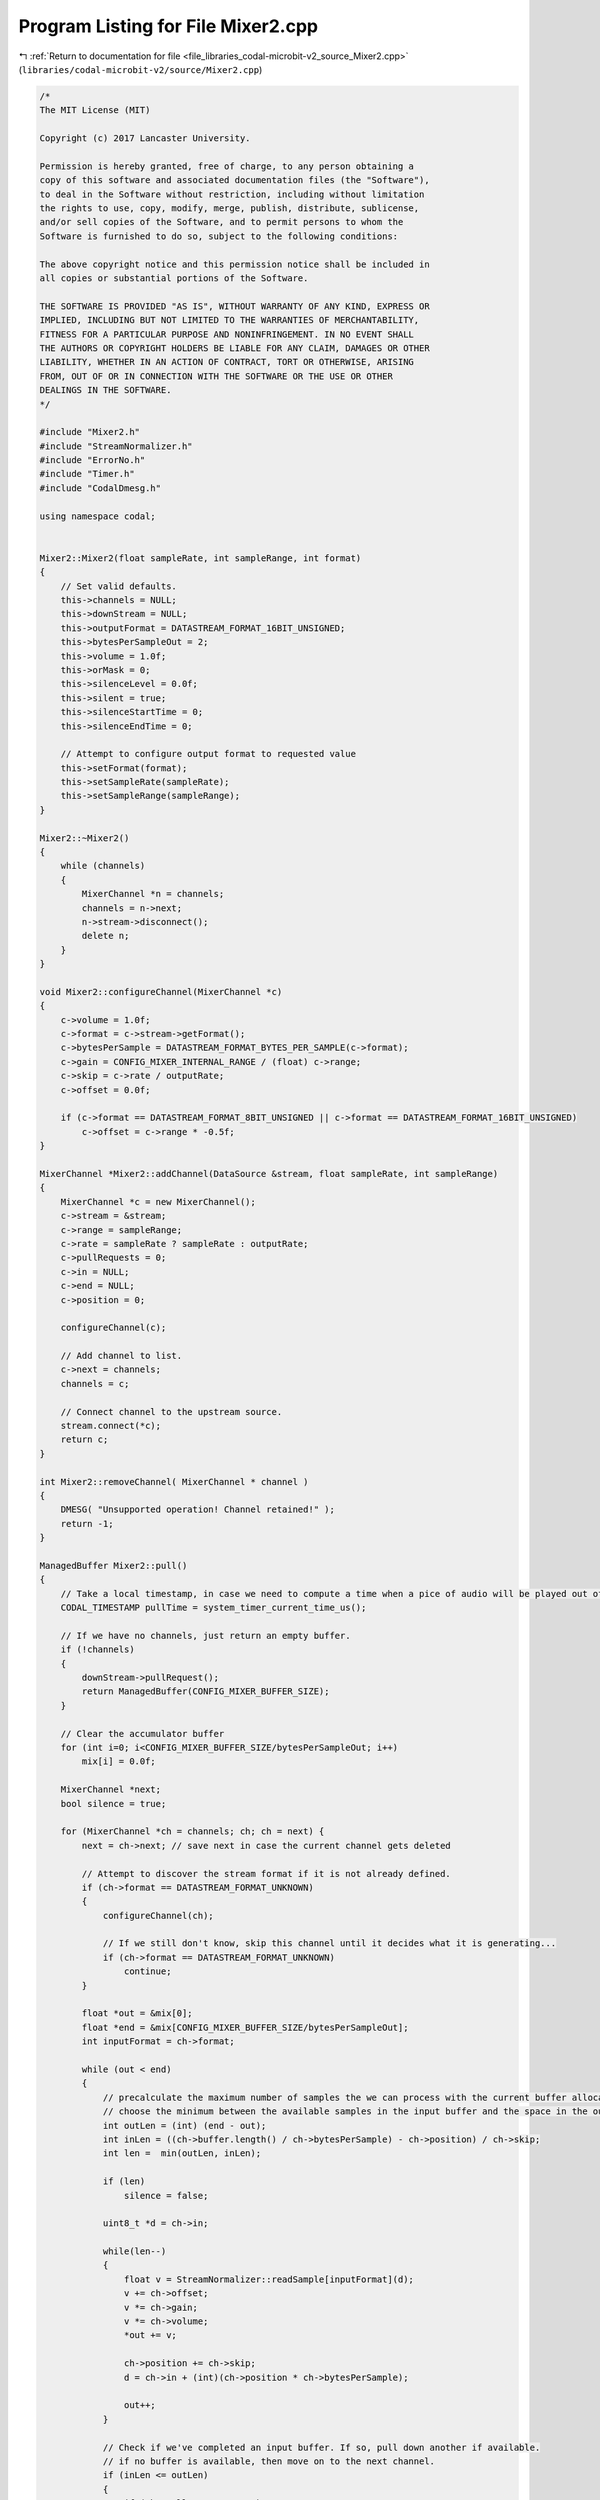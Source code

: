 
.. _program_listing_file_libraries_codal-microbit-v2_source_Mixer2.cpp:

Program Listing for File Mixer2.cpp
===================================

|exhale_lsh| :ref:`Return to documentation for file <file_libraries_codal-microbit-v2_source_Mixer2.cpp>` (``libraries/codal-microbit-v2/source/Mixer2.cpp``)

.. |exhale_lsh| unicode:: U+021B0 .. UPWARDS ARROW WITH TIP LEFTWARDS

.. code-block:: cpp

   /*
   The MIT License (MIT)
   
   Copyright (c) 2017 Lancaster University.
   
   Permission is hereby granted, free of charge, to any person obtaining a
   copy of this software and associated documentation files (the "Software"),
   to deal in the Software without restriction, including without limitation
   the rights to use, copy, modify, merge, publish, distribute, sublicense,
   and/or sell copies of the Software, and to permit persons to whom the
   Software is furnished to do so, subject to the following conditions:
   
   The above copyright notice and this permission notice shall be included in
   all copies or substantial portions of the Software.
   
   THE SOFTWARE IS PROVIDED "AS IS", WITHOUT WARRANTY OF ANY KIND, EXPRESS OR
   IMPLIED, INCLUDING BUT NOT LIMITED TO THE WARRANTIES OF MERCHANTABILITY,
   FITNESS FOR A PARTICULAR PURPOSE AND NONINFRINGEMENT. IN NO EVENT SHALL
   THE AUTHORS OR COPYRIGHT HOLDERS BE LIABLE FOR ANY CLAIM, DAMAGES OR OTHER
   LIABILITY, WHETHER IN AN ACTION OF CONTRACT, TORT OR OTHERWISE, ARISING
   FROM, OUT OF OR IN CONNECTION WITH THE SOFTWARE OR THE USE OR OTHER
   DEALINGS IN THE SOFTWARE.
   */
   
   #include "Mixer2.h"
   #include "StreamNormalizer.h"
   #include "ErrorNo.h"
   #include "Timer.h"
   #include "CodalDmesg.h"
   
   using namespace codal;
   
   
   Mixer2::Mixer2(float sampleRate, int sampleRange, int format)
   {
       // Set valid defaults.
       this->channels = NULL;
       this->downStream = NULL;
       this->outputFormat = DATASTREAM_FORMAT_16BIT_UNSIGNED;
       this->bytesPerSampleOut = 2;
       this->volume = 1.0f;
       this->orMask = 0;
       this->silenceLevel = 0.0f;
       this->silent = true;
       this->silenceStartTime = 0;
       this->silenceEndTime = 0;
   
       // Attempt to configure output format to requested value
       this->setFormat(format);
       this->setSampleRate(sampleRate);
       this->setSampleRange(sampleRange);
   }
   
   Mixer2::~Mixer2()
   {
       while (channels)
       {
           MixerChannel *n = channels;
           channels = n->next;
           n->stream->disconnect();
           delete n;
       }
   }
   
   void Mixer2::configureChannel(MixerChannel *c)
   {
       c->volume = 1.0f;
       c->format = c->stream->getFormat();
       c->bytesPerSample = DATASTREAM_FORMAT_BYTES_PER_SAMPLE(c->format);
       c->gain = CONFIG_MIXER_INTERNAL_RANGE / (float) c->range;
       c->skip = c->rate / outputRate;
       c->offset = 0.0f;
   
       if (c->format == DATASTREAM_FORMAT_8BIT_UNSIGNED || c->format == DATASTREAM_FORMAT_16BIT_UNSIGNED)
           c->offset = c->range * -0.5f;       
   }
   
   MixerChannel *Mixer2::addChannel(DataSource &stream, float sampleRate, int sampleRange)
   {
       MixerChannel *c = new MixerChannel();
       c->stream = &stream;
       c->range = sampleRange;
       c->rate = sampleRate ? sampleRate : outputRate;
       c->pullRequests = 0;
       c->in = NULL;
       c->end = NULL;
       c->position = 0;
   
       configureChannel(c);
   
       // Add channel to list.
       c->next = channels;
       channels = c;
       
       // Connect channel to the upstream source.
       stream.connect(*c);
       return c;
   }
   
   int Mixer2::removeChannel( MixerChannel * channel )
   {
       DMESG( "Unsupported operation! Channel retained!" );
       return -1;
   }
   
   ManagedBuffer Mixer2::pull() 
   {
       // Take a local timestamp, in case we need to compute a time when a pice of audio will be played out of the speaker
       CODAL_TIMESTAMP pullTime = system_timer_current_time_us();
   
       // If we have no channels, just return an empty buffer.
       if (!channels)
       {
           downStream->pullRequest();
           return ManagedBuffer(CONFIG_MIXER_BUFFER_SIZE);
       }
   
       // Clear the accumulator buffer
       for (int i=0; i<CONFIG_MIXER_BUFFER_SIZE/bytesPerSampleOut; i++)
           mix[i] = 0.0f;
   
       MixerChannel *next;
       bool silence = true;
   
       for (MixerChannel *ch = channels; ch; ch = next) {
           next = ch->next; // save next in case the current channel gets deleted
   
           // Attempt to discover the stream format if it is not already defined.
           if (ch->format == DATASTREAM_FORMAT_UNKNOWN)
           {
               configureChannel(ch);
   
               // If we still don't know, skip this channel until it decides what it is generating...
               if (ch->format == DATASTREAM_FORMAT_UNKNOWN)      
                   continue;
           }
   
           float *out = &mix[0];
           float *end = &mix[CONFIG_MIXER_BUFFER_SIZE/bytesPerSampleOut];
           int inputFormat = ch->format;
   
           while (out < end)
           {
               // precalculate the maximum number of samples the we can process with the current buffer allocations.
               // choose the minimum between the available samples in the input buffer and the space in the output buffer.
               int outLen = (int) (end - out);
               int inLen = ((ch->buffer.length() / ch->bytesPerSample) - ch->position) / ch->skip;
               int len =  min(outLen, inLen);
   
               if (len)
                   silence = false;
   
               uint8_t *d = ch->in;
   
               while(len--)
               {
                   float v = StreamNormalizer::readSample[inputFormat](d);
                   v += ch->offset;
                   v *= ch->gain;    
                   v *= ch->volume;    
                   *out += v;
    
                   ch->position += ch->skip;
                   d = ch->in + (int)(ch->position * ch->bytesPerSample);
   
                   out++;
               }
   
               // Check if we've completed an input buffer. If so, pull down another if available.
               // if no buffer is available, then move on to the next channel.
               if (inLen <= outLen)
               {
                   if (ch->pullRequests == 0)
                       break;
   
                   ch->pullRequests--;
                   ch->buffer = ch->stream->pull();
                   ch->in = &ch->buffer[0];
                   ch->position = 0;
                   ch->end = ch->in + ch->buffer.length();
   
                   if (ch->buffer.length() == 0)
                       break;
               }                
           }
       }       
   
       // If we have silence, set output level to predefined value.
       if (silence && silenceLevel != 0.0f)
       {
           for (int i=0; i<CONFIG_MIXER_BUFFER_SIZE/bytesPerSampleOut; i++)
               mix[i] = silenceLevel;
       }
   
       if (this->silent != silence)
       {
           this->silent = silence;
   
           if (this->silent)
           {
               silenceStartTime = pullTime;
               silenceEndTime = 0;
   
               Event(DEVICE_ID_MIXER, DEVICE_MIXER_EVT_SILENCE);
           }
           else
           {
               silenceEndTime = pullTime;
               Event(DEVICE_ID_MIXER, DEVICE_MIXER_EVT_SOUND);
           }
       }
   
       // Scale and pack to our output format
       ManagedBuffer output = ManagedBuffer(CONFIG_MIXER_BUFFER_SIZE);
       uint8_t *w = &output[0];
       float *r = mix;
   
       int len = output.length() / bytesPerSampleOut;
       float scale = volume * outputRange / CONFIG_MIXER_INTERNAL_RANGE;
       int offset = (outputFormat == DATASTREAM_FORMAT_16BIT_UNSIGNED || outputFormat == DATASTREAM_FORMAT_8BIT_UNSIGNED) ? outputRange/2 : 0;
       float lo = (outputFormat == DATASTREAM_FORMAT_16BIT_UNSIGNED || outputFormat == DATASTREAM_FORMAT_8BIT_UNSIGNED) ? 0 : -outputRange/2;
       float hi = (outputFormat == DATASTREAM_FORMAT_16BIT_UNSIGNED || outputFormat == DATASTREAM_FORMAT_8BIT_UNSIGNED) ? outputRange : outputRange/2;
   
       while(len--)
       {
           float sample = *r * scale;
           sample += offset;
           
           // Clamp output range. Would be nice to use apply some compression here, 
           // but we don't really want ot use more CPU than we already do.
           if (sample < lo)
               sample = lo;
   
           if (sample > hi)
               sample = hi;
   
           // Apply any requested bit mask
           int s = (int)sample;
           s |= orMask;
   
           // Write out the sample.
           StreamNormalizer::writeSample[outputFormat](w, s);
           w += bytesPerSampleOut;
           r++;
       }
   
       // Return the buffer and we're done.
       downStream->pullRequest();
       return output;
   }
   
   int MixerChannel::pullRequest()
   {
       pullRequests++;
       return DEVICE_OK;
   }
   
   void Mixer2::connect(DataSink &sink)
   {
       this->downStream = &sink;
       this->downStream->pullRequest();
   }
   
   int Mixer2::getFormat()
   {
       return outputFormat;
   }
       
   int Mixer2::setFormat(int format)
   {
       if (format == DATASTREAM_FORMAT_16BIT_UNSIGNED || format == DATASTREAM_FORMAT_16BIT_SIGNED || format == DATASTREAM_FORMAT_8BIT_UNSIGNED || format == DATASTREAM_FORMAT_8BIT_SIGNED)
       {
           this->outputFormat = format;
           this->bytesPerSampleOut = DATASTREAM_FORMAT_BYTES_PER_SAMPLE(format);
   
           return DEVICE_OK;
       }
   
       return DEVICE_INVALID_PARAMETER;
   }
   
   int
   Mixer2::setVolume(int volume)
   {
       if (volume < 0 || volume > 1023)
           return DEVICE_INVALID_PARAMETER;
   
       this->volume = (float)volume / 1023.f;
       return DEVICE_OK;
   }
   
   int
   Mixer2::getVolume()
   {
       return (int) (this->volume * 1023.0f);
   }
   
   int Mixer2::setSampleRange(uint16_t sampleRange)
   {
       this->outputRange = (float)sampleRange;
       return DEVICE_OK;
   }
   
   int Mixer2::setSampleRate(float sampleRate)
   {
       this->outputRate = (float)sampleRate;
       
       // Recompute the sub/super sampling constants for each channel.    
       for (MixerChannel *c = channels; c; c=c->next)
           c->skip = c->rate / outputRate;
   
       return DEVICE_OK;
   }
   
   int Mixer2::getSampleRange()
   {
       return (int) this->outputRange;
   }
   
   float Mixer2::getSampleRate()
   {
       return this->outputRate;
   }
   
   int Mixer2::setOrMask(uint32_t mask)
   {
       orMask = mask;
       return DEVICE_OK;
   }
   
   int Mixer2::setSilenceLevel(float level)
   {
       if (level < 0 || level > 1024.0f)
           return DEVICE_INVALID_PARAMETER;
   
       silenceLevel = level - 512.0f;
       return DEVICE_OK;
   }
   
   bool Mixer2::isSilent()
   {
     return silent;
   }
   
   CODAL_TIMESTAMP Mixer2::getSilenceStartTime()
   {
       return silenceStartTime;
   }
   
   CODAL_TIMESTAMP Mixer2::getSilenceEndTime()
   {
       return silenceEndTime;
   }
